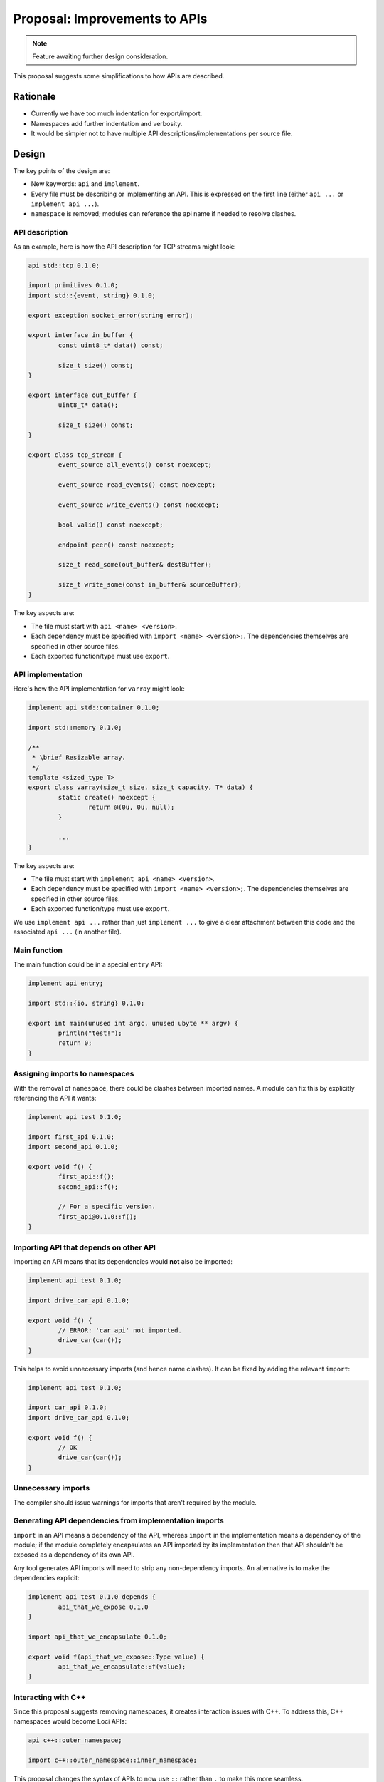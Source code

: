 Proposal: Improvements to APIs
==============================

.. Note::
	Feature awaiting further design consideration.

This proposal suggests some simplifications to how APIs are described.

Rationale
---------

* Currently we have too much indentation for export/import.
* Namespaces add further indentation and verbosity.
* It would be simpler not to have multiple API descriptions/implementations per source file.

Design
------

The key points of the design are:

* New keywords: ``api`` and ``implement``.
* Every file must be describing or implementing an API. This is expressed on the first line (either ``api ...`` or ``implement api ...``).
* ``namespace`` is removed; modules can reference the api name if needed to resolve clashes.

API description
~~~~~~~~~~~~~~~

As an example, here is how the API description for TCP streams might look:

.. code-block:: c++

	api std::tcp 0.1.0;

	import primitives 0.1.0;
	import std::{event, string} 0.1.0;

	export exception socket_error(string error);

	export interface in_buffer {
		const uint8_t* data() const;
		
		size_t size() const;
	}

	export interface out_buffer {
		uint8_t* data();
		
		size_t size() const;
	}

	export class tcp_stream {
		event_source all_events() const noexcept;
		
		event_source read_events() const noexcept;
		
		event_source write_events() const noexcept;
		
		bool valid() const noexcept;
		
		endpoint peer() const noexcept;
		
		size_t read_some(out_buffer& destBuffer);
		
		size_t write_some(const in_buffer& sourceBuffer);
	}

The key aspects are:

* The file must start with ``api <name> <version>``.
* Each dependency must be specified with ``import <name> <version>;``. The dependencies themselves are specified in other source files.
* Each exported function/type must use ``export``.

API implementation
~~~~~~~~~~~~~~~~~~

Here's how the API implementation for ``varray`` might look:

.. code-block:: c++

	implement api std::container 0.1.0;

	import std::memory 0.1.0;

	/**
	 * \brief Resizable array.
	 */
	template <sized_type T>
	export class varray(size_t size, size_t capacity, T* data) {
		static create() noexcept {
			return @(0u, 0u, null);
		}
		
		...
	}

The key aspects are:

* The file must start with ``implement api <name> <version>``.
* Each dependency must be specified with ``import <name> <version>;``. The dependencies themselves are specified in other source files.
* Each exported function/type must use ``export``.

We use ``implement api ...`` rather than just ``implement ...`` to give a clear attachment between this code and the associated ``api ...`` (in another file).

Main function
~~~~~~~~~~~~~

The main function could be in a special ``entry`` API:

.. code-block:: c++

	implement api entry;

	import std::{io, string} 0.1.0;

	export int main(unused int argc, unused ubyte ** argv) {
		println("test!");
		return 0;
	}

Assigning imports to namespaces
~~~~~~~~~~~~~~~~~~~~~~~~~~~~~~~

With the removal of ``namespace``, there could be clashes between imported names. A module can fix this by explicitly referencing the API it wants:

.. code-block:: c++

	implement api test 0.1.0;

	import first_api 0.1.0;
	import second_api 0.1.0;

	export void f() {
		first_api::f();
		second_api::f();
		
		// For a specific version.
		first_api@0.1.0::f();
	}

Importing API that depends on other API
~~~~~~~~~~~~~~~~~~~~~~~~~~~~~~~~~~~~~~~

Importing an API means that its dependencies would **not** also be imported:

.. code-block:: c++

	implement api test 0.1.0;

	import drive_car_api 0.1.0;

	export void f() {
		// ERROR: 'car_api' not imported.
		drive_car(car());
	}

This helps to avoid unnecessary imports (and hence name clashes). It can be fixed by adding the relevant ``import``:

.. code-block:: c++

	implement api test 0.1.0;

	import car_api 0.1.0;
	import drive_car_api 0.1.0;

	export void f() {
		// OK
		drive_car(car());
	}

Unnecessary imports
~~~~~~~~~~~~~~~~~~~

The compiler should issue warnings for imports that aren't required by the module.

Generating API dependencies from implementation imports
~~~~~~~~~~~~~~~~~~~~~~~~~~~~~~~~~~~~~~~~~~~~~~~~~~~~~~~

``import`` in an API means a dependency of the API, whereas ``import`` in the implementation means a dependency of the module; if the module completely encapsulates an API imported by its implementation then that API shouldn't be exposed as a dependency of its own API.

Any tool generates API imports will need to strip any non-dependency imports. An alternative is to make the dependencies explicit:

.. code-block:: c++

	implement api test 0.1.0 depends {
		api_that_we_expose 0.1.0
	}

	import api_that_we_encapsulate 0.1.0;

	export void f(api_that_we_expose::Type value) {
		api_that_we_encapsulate::f(value);
	}

Interacting with C++
~~~~~~~~~~~~~~~~~~~~

Since this proposal suggests removing namespaces, it creates interaction issues with C++. To address this, C++ namespaces would become Loci APIs:

.. code-block:: c++

	api c++::outer_namespace;

	import c++::outer_namespace::inner_namespace;

This proposal changes the syntax of APIs to now use ``::`` rather than ``.`` to make this more seamless.
